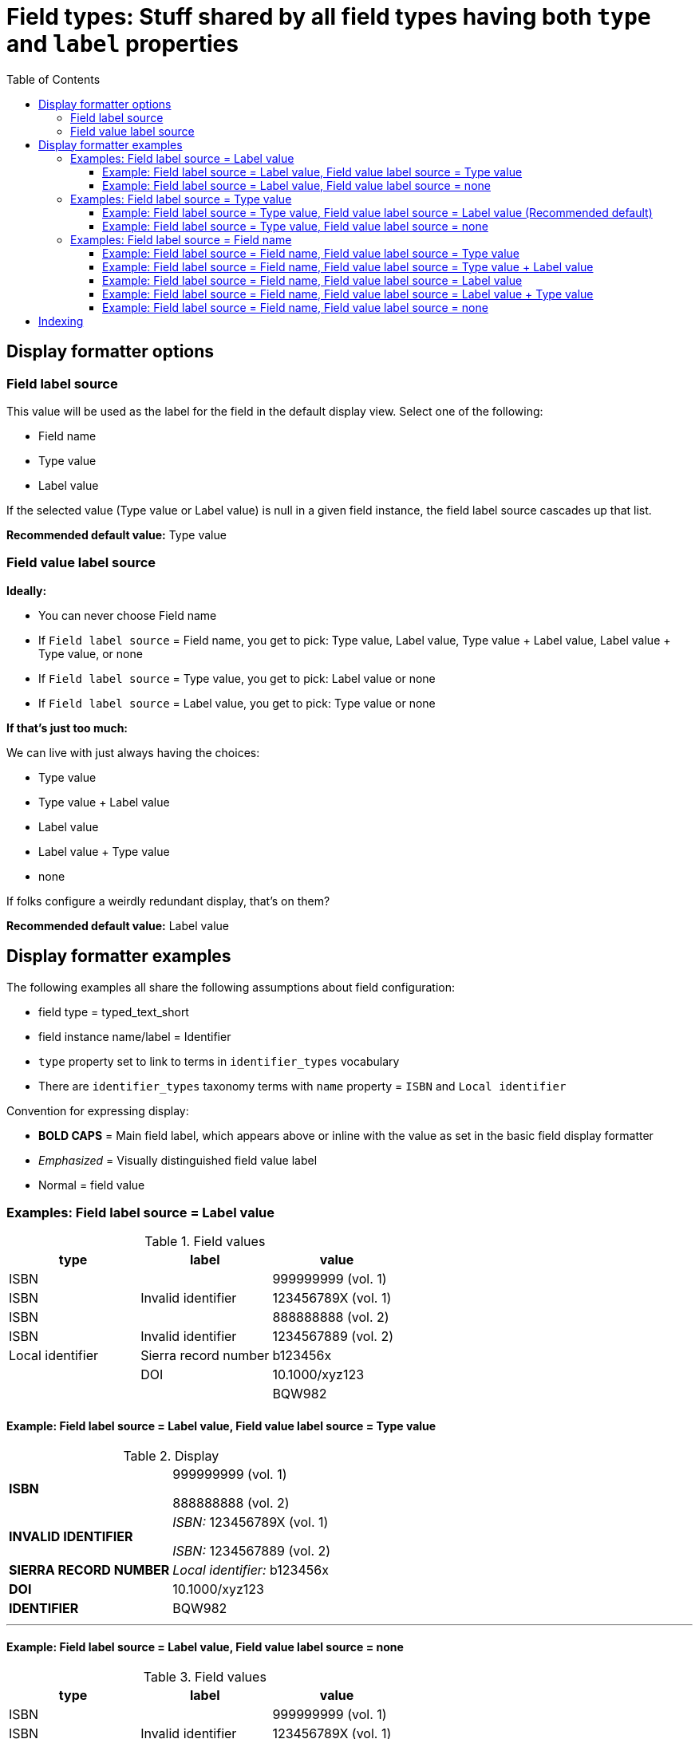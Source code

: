 :toc:
:toc-placement!:
:toclevels: 4

= Field types: Stuff shared by all field types having both `type` and `label` properties

toc::[]

== Display formatter options

=== Field label source
This value will be used as the label for the field in the default display view. Select one of the following:

- Field name
- Type value
- Label value

If the selected value (Type value or Label value) is null in a given field instance, the field label source cascades up that list.

*Recommended default value:* Type value

=== Field value label source

*Ideally:*

* You can never choose Field name
* If `Field label source` = Field name, you get to pick: Type value, Label value, Type value + Label value, Label value + Type value, or none
* If `Field label source` = Type value, you get to pick: Label value or none
* If `Field label source` = Label value, you get to pick: Type value or none

*If that's just too much:*

We can live with just always having the choices:

- Type value
- Type value + Label value
- Label value
- Label value + Type value
- none

If folks configure a weirdly redundant display, that's on them?

*Recommended default value:* Label value

== Display formatter examples

The following examples all share the following assumptions about field configuration:

* field type = typed_text_short
* field instance name/label = Identifier
* `type` property set to link to terms in `identifier_types` vocabulary
* There are `identifier_types` taxonomy terms with `name` property = `ISBN` and `Local identifier`

Convention for expressing display:

* *BOLD CAPS* = Main field label, which appears above or inline with the value as set in the basic field display formatter
* _Emphasized_ = Visually distinguished field value label
* Normal = field value


=== Examples: Field label source = Label value

.Field values
[cols=3*,options=header]
|===
| type | label | value
| ISBN | | 999999999 (vol. 1)
| ISBN | Invalid identifier | 123456789X (vol. 1)
| ISBN | | 888888888 (vol. 2)
| ISBN | Invalid identifier | 1234567889 (vol. 2)
| Local identifier | Sierra record number | b123456x
| | DOI | 10.1000/xyz123
| | | BQW982
|===

==== Example: Field label source = Label value, Field value label source = Type value

.Display
[cols=2*,stripes=none,valign=top]
|===
| *ISBN* | 999999999 (vol. 1)

888888888 (vol. 2)
| *INVALID IDENTIFIER* | _ISBN:_ 123456789X (vol. 1)

_ISBN:_ 1234567889 (vol. 2)
| *SIERRA RECORD NUMBER* | _Local identifier:_ b123456x
| *DOI* | 10.1000/xyz123
| *IDENTIFIER* | BQW982
|===

---

==== Example: Field label source = Label value, Field value label source = none

.Field values
[cols=3*,options=header]
|===
| type | label | value
| ISBN | | 999999999 (vol. 1)
| ISBN | Invalid identifier | 123456789X (vol. 1)
| ISBN | | 888888888 (vol. 2)
| ISBN | Invalid identifier | 1234567889 (vol. 2)
| Local identifier | Sierra record number | b123456x
| | DOI | 10.1000/xyz123
| | | BQW982
|===

.Display
[cols=2*,stripes=none,valign=top]
|===
| *ISBN* | 999999999 (vol. 1)

888888888 (vol. 2)
| *INVALID IDENTIFIER* | 123456789X (vol. 1)

1234567889 (vol. 2)
| *SIERRA RECORD NUMBER* | b123456x
| *DOI* | 10.1000/xyz123
| *IDENTIFIER* | BQW982
|===

=== Examples: Field label source = Type value

.Field values
[cols=3*,options=header]
|===
| type | label | value
| ISBN | Vol. 1 | 999999999
| ISBN | Invalid identifier | 123456789X (vol. 1)
| ISBN | Vol. 2 | 888888888
| ISBN | Invalid identifier | 1234567889 (vol. 2)
| ISBN | | 7777777 (set)
| Local identifier | Sierra record number | b123456x
| | DOI | 10.1000/xyz123
| | | BQW982
|===

==== Example: Field label source = Type value, Field value label source = Label value (Recommended default)

.Display
[cols=2*,stripes=none,valign=top]
|===
| *ISBN* | _Vol. 1:_ 999999999

_Invalid identifier:_ 123456789X (vol. 1)

_Vol. 2:_ 888888888

_Invalid identifier:_  1234567889 (vol. 2)

7777777 (set)
| *LOCAL IDENTIFIER* | _Sierra record number:_ b123456x
| *IDENTIFIER* | _DOI:_ 10.1000/xyz123

BQW982
|===

==== Example: Field label source = Type value, Field value label source = none

.Display
[cols=2*,stripes=none,valign=top]
|===
| *ISBN* | 999999999

123456789X (vol. 1)

888888888

1234567889 (vol. 2)

7777777 (set)
| *LOCAL IDENTIFIER* |  b123456x
| *IDENTIFIER* | 10.1000/xyz123

BQW982
|===

=== Examples: Field label source = Field name

.Field values
[cols=3*,options=header]
|===
| type | label | value
| ISBN | Vol. 1 | 999999999
| ISBN | Invalid identifier | 123456789X (vol. 1)
| ISBN | Vol. 2 | 888888888
| ISBN | Invalid identifier | 1234567889 (vol. 2)
| ISBN | | 7777777 (set)
| Local identifier | Sierra record number | b123456x
| | DOI | 10.1000/xyz123
| | | BQW982
|===

==== Example: Field label source = Field name, Field value label source = Type value

.Display
[cols=2*,stripes=none,valign=top]
|===
| *IDENTIFIER* | _ISBN:_ 999999999

_ISBN:_ 123456789X (vol. 1)

_ISBN:_ 888888888

_ISBN:_  1234567889 (vol. 2)

_ISBN:_ 7777777 (set)

_Local identifier:_ b123456x

10.1000/xyz123

BQW982
|===

==== Example: Field label source = Field name, Field value label source = Type value + Label value

.Display
[cols=2*,stripes=none,valign=top]
|===
| *IDENTIFIER* | _ISBN: Vol. 1:_ 999999999

_ISBN: Invalid identifier:_ 123456789X (vol. 1)

_ISBN: Vol. 2:_ 888888888

_ISBN: Invalid identifier:_  1234567889 (vol. 2)

_ISBN:_ 7777777 (set)

_Local identifier: Sierra record number:_ b123456x

_DOI:_ 10.1000/xyz123

BQW982
|===

==== Example: Field label source = Field name, Field value label source = Label value

.Display
[cols=2*,stripes=none,valign=top]
|===
| *IDENTIFIER* | _Vol. 1:_ 999999999

_Invalid identifier:_ 123456789X (vol. 1)

_Vol. 2:_ 888888888

_Invalid identifier:_  1234567889 (vol. 2)

7777777 (set)

_Sierra record number:_ b123456x

_DOI:_ 10.1000/xyz123

BQW982
|===

==== Example: Field label source = Field name, Field value label source = Label value + Type value

.Display
[cols=2*,stripes=none,valign=top]
|===
| *IDENTIFIER* | _Vol. 1: ISBN:_ 999999999

_Invalid identifier: ISBN:_ 123456789X (vol. 1)

_Vol. 2: ISBN:_ 888888888

_Invalid identifier: ISBN:_  1234567889 (vol. 2)

_ISBN:_ 7777777 (set)

_Sierra record number: Local identifier:_ b123456x

_DOI:_ 10.1000/xyz123

BQW982
|===

==== Example: Field label source = Field name, Field value label source = none

.Display
[cols=2*,stripes=none,valign=top]
|===
| *IDENTIFIER* | 999999999

123456789X (vol. 1)

888888888

1234567889 (vol. 2)

7777777 (set)

b123456x

10.1000/xyz123

BQW982
|===

== Indexing

[IMPORTANT]
====
Make sure whatever logic is used to create the field names incorporating `type` and/or `label` values do some kind of smart parameterization/normalization of those values.

One problem we have in I7 is that the XSLT that created Solr fields from MODS was not smart about this, a client who wasn't consistent about entering `type` attribute values in the `note` element ends up with separate Solr fields such as:

- note_bibliographic_history_*
- note_bibliographic history_*
- note_Bibliographic_history_*
- note_bibliographic_history _*

The ones with spaces don't even work at all in Solr!
====

[NOTE]
====
As of 2021-12-02, we are removing the ability to define the following specific indexing options per field, to simplify the requirements:

Index under field + type?:: will now happen by default if there is a non-null type value
Index under field + label?:: will now happen by default if there is a non-null label value
Index under field + type + label?:: will now happen by default if there are non-null values for both type and value
Include field value label in indexed value?:: will now be false by default. Finding "Vol. 1 999" will require a phrase search in rendered view of content type
====

IMPORTANT: Make sure "rendered_view" of content type for indexing includes field value labels, so that phrase searching of the "whole node" will find these


Assuming:

* A field `field_identifier` is defined using `TypedLabeledTestShort` field type
* The `type` property is configured to be populated from a taxonomy vocabulary `identifier_types`
* `identifier_types` taxonomy vocabulary contains terms with the following `name` values:
** `ISBN`
** `Local identifier`

.Field values
[cols=3*,options=header]
|===
| type | label | value
| ISBN | Vol. 1 | 999
| | Vol. 2 | 888
| ISBN | | 777
| | | 666
| Local identifier | Vol. 1 | 555
| Local identifier | | 444
|===

The expected fields and values in the Solr document for a node containing the above field values:


identifier_*: "999", "888", "777", "666", "555", "444"

identifier_vol_1_*: "999", "555"

identifier_vol_2_*: "888"

identifier_isbn_*: "999", "777"

identifier_isbn_vol_1_*: "999"

identifier_isbn_vol_2_*: "888"

identifier_local_identifier_*: "555", "444"

identifier_local_identifier_vol_1_*: "555"
